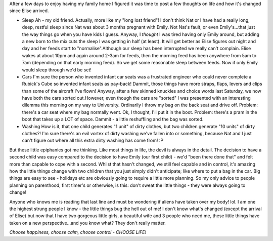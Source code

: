 .. title: Reflections
.. slug: Reflections
.. date: 2006-05-17 09:50:00 UTC+10:00
.. tags: James,blog
.. category: 
.. link: 

After a few days to enjoy having my family home I figured it was time
to post a few thoughts on life and how it's changed since Elise
arrived.

+ Sleep Ah - my old friend. Actually, more like my "long lost friend"!
  I don't think Nat or I have had a really long, deep, restful sleep
  since Nat was about 3 months pregnant with Emily. Not Nat's fault, or
  even Emily's...that just the way things go when you have kids I guess.
  Anyway, I *thought* I was tired having only Emily around, but adding a
  new born to the mix cuts the sleep I was getting in half (at least).
  It will get better as Elise figures out night and day and her feeds
  start to "normalise".Although our sleep has been interrupted we really
  can't complain. Elise wakes at about 10pm and again around 2-3am for
  feeds, then the morning feed has been anywhere from 5am to 7am
  (depending on that early morning feed). So we get some reasonable
  sleep between feeds. Now if only Emily would sleep through we'd be
  set!
+ Cars I'm sure the person who invented infant car seats was a
  frustrated engineer who could never complete a Rubick's Cube so
  invented infant seats as pay-back! Dammit, those things have more
  straps, flaps, levers and clips than some of the aircraft I've flown!
  Anyway, after a few skinned knuckles and choice words last Saturday,
  we now have both the cars sorted out.However, even though the cars are
  "sorted" I was presented with an interesting dilemma this morning on
  my way to University. Ordinarily I throw my bag on the back seat and
  drive off. Problem: there's a car seat where my bag normally went. Ok,
  I thought, I'll put it in the boot. Problem: there's a pram in the
  boot that takes up a LOT of space. Dammit - a little reshuffling and
  the bag was sorted.
+ Washing How is it, that one child generates "1 unit" of dirty
  clothes, but two children generate "10 units" of dirty clothes?! I'm
  sure there's an evil vortex of dirty washing we've fallen into or
  something, because Nat and I just can't figure out where all this
  extra dirty washing has come from! :P

But these little epiphanies got me thinking. Like most things in life,
the devil is always in the detail. The decision to have a second child
was easy compared to the decision to have Emily (our first child) -
we'd "been there done that" and felt more than capable to cope with a
second. Whilst that hasn't changed, we still feel capable and in
control, it's amazing how the little things change with two children
that you just simply didn't anticipate; like where to put a bag in the
car. Big things are easy to see - holidays etc are obviously going to
require a little more planning. So my only advice to people planning
on parenthood, first timer's or otherwise, is this: don't sweat the
little things - they were always going to change!

Anyone who knows me is reading that last line and must be wondering if
aliens have taken over my body! lol. I am one the highest strung
people I know - the little things bug the hell out of me! I don't know
what's changed (except the arrival of Elise) but now that I have two
gorgeous little girls, a beautiful wife and 3 people who need me,
these little things have taken on a new perspective...and you know
what? They don't really matter.

*Choose happiness, choose calm, choose control - CHOOSE LIFE!*

